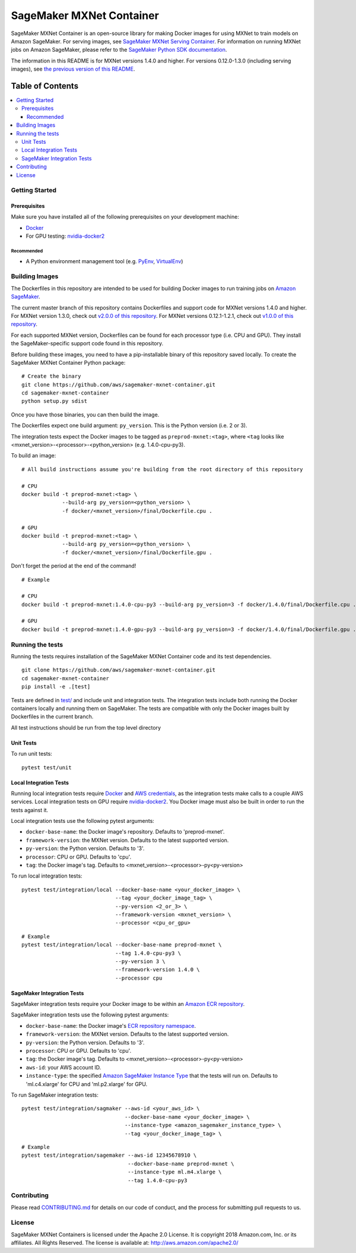 =========================
SageMaker MXNet Container
=========================

SageMaker MXNet Container is an open-source library for making Docker images for using MXNet to train models on Amazon SageMaker.
For serving images, see `SageMaker MXNet Serving Container <https://github.com/aws/sagemaker-mxnet-serving-container>`__.
For information on running MXNet jobs on Amazon SageMaker, please refer to the `SageMaker Python SDK documentation <https://github.com/aws/sagemaker-python-sdk>`__.

The information in this README is for MXNet versions 1.4.0 and higher.
For versions 0.12.0-1.3.0 (including serving images), see `the previous version of this README <https://github.com/aws/sagemaker-mxnet-container/blob/4f4492ba71ab5210bb0594449d3996f0bc3e5807/README.rst>`__.

-----------------
Table of Contents
-----------------
.. contents::
    :local:

Getting Started
---------------

Prerequisites
~~~~~~~~~~~~~

Make sure you have installed all of the following prerequisites on your development machine:

- `Docker <https://www.docker.com/>`__
- For GPU testing: `nvidia-docker2 <https://github.com/NVIDIA/nvidia-docker>`__

Recommended
^^^^^^^^^^^

-  A Python environment management tool (e.g. `PyEnv <https://github.com/pyenv/pyenv>`__,
   `VirtualEnv <https://virtualenv.pypa.io/en/stable/>`__)

Building Images
---------------

The Dockerfiles in this repository are intended to be used for building Docker images to run training jobs on `Amazon SageMaker <https://aws.amazon.com/documentation/sagemaker/>`__.

The current master branch of this repository contains Dockerfiles and support code for MXNet versions 1.4.0 and higher.
For MXNet version 1.3.0, check out `v2.0.0 of this repository <https://github.com/aws/sagemaker-mxnet-container/releases/tag/v2.0.0>`__.
For MXNet versions 0.12.1-1.2.1, check out `v1.0.0 of this repository <https://github.com/aws/sagemaker-mxnet-container/releases/tag/v1.0.0>`__.

For each supported MXNet version, Dockerfiles can be found for each processor type (i.e. CPU and GPU).
They install the SageMaker-specific support code found in this repository.

Before building these images, you need to have a pip-installable binary of this repository saved locally.
To create the SageMaker MXNet Container Python package:

::

    # Create the binary
    git clone https://github.com/aws/sagemaker-mxnet-container.git
    cd sagemaker-mxnet-container
    python setup.py sdist

Once you have those binaries, you can then build the image.

The Dockerfiles expect one build argument: ``py_version``.
This is the Python version (i.e. 2 or 3).

The integration tests expect the Docker images to be tagged as ``preprod-mxnet:<tag>``, where ``<tag`` looks like <mxnet_version>-<processor>-<python_version> (e.g. 1.4.0-cpu-py3).

To build an image:

::

    # All build instructions assume you're building from the root directory of this repository

    # CPU
    docker build -t preprod-mxnet:<tag> \
                 --build-arg py_version=<python_version> \
                 -f docker/<mxnet_version>/final/Dockerfile.cpu .

    # GPU
    docker build -t preprod-mxnet:<tag> \
                 --build-arg py_version=<python_version> \
                 -f docker/<mxnet_version>/final/Dockerfile.gpu .

Don't forget the period at the end of the command!

::

    # Example

    # CPU
    docker build -t preprod-mxnet:1.4.0-cpu-py3 --build-arg py_version=3 -f docker/1.4.0/final/Dockerfile.cpu .

    # GPU
    docker build -t preprod-mxnet:1.4.0-gpu-py3 --build-arg py_version=3 -f docker/1.4.0/final/Dockerfile.gpu .


Running the tests
-----------------

Running the tests requires installation of the SageMaker MXNet Container code and its test dependencies.

::

    git clone https://github.com/aws/sagemaker-mxnet-container.git
    cd sagemaker-mxnet-container
    pip install -e .[test]

Tests are defined in `test/ <https://github.com/aws/sagemaker-mxnet-containers/tree/master/test>`__ and include unit and integration tests.
The integration tests include both running the Docker containers locally and running them on SageMaker.
The tests are compatible with only the Docker images built by Dockerfiles in the current branch.

All test instructions should be run from the top level directory

Unit Tests
~~~~~~~~~~

To run unit tests:

::

    pytest test/unit

Local Integration Tests
~~~~~~~~~~~~~~~~~~~~~~~

Running local integration tests require `Docker <https://www.docker.com/>`__ and `AWS credentials <https://docs.aws.amazon.com/sdk-for-java/v1/developer-guide/setup-credentials.html>`__,
as the integration tests make calls to a couple AWS services.
Local integration tests on GPU require `nvidia-docker2 <https://github.com/NVIDIA/nvidia-docker>`__.
You Docker image must also be built in order to run the tests against it.

Local integration tests use the following pytest arguments:

- ``docker-base-name``: the Docker image's repository. Defaults to 'preprod-mxnet'.
- ``framework-version``: the MXNet version. Defaults to the latest supported version.
- ``py-version``: the Python version. Defaults to '3'.
- ``processor``: CPU or GPU. Defaults to 'cpu'.
- ``tag``: the Docker image's tag. Defaults to <mxnet_version>-<processor>-py<py-version>

To run local integration tests:

::

    pytest test/integration/local --docker-base-name <your_docker_image> \
                                  --tag <your_docker_image_tag> \
                                  --py-version <2_or_3> \
                                  --framework-version <mxnet_version> \
                                  --processor <cpu_or_gpu>

::

    # Example
    pytest test/integration/local --docker-base-name preprod-mxnet \
                                  --tag 1.4.0-cpu-py3 \
                                  --py-version 3 \
                                  --framework-version 1.4.0 \
                                  --processor cpu

SageMaker Integration Tests
~~~~~~~~~~~~~~~~~~~~~~~~~~~

SageMaker integration tests require your Docker image to be within an `Amazon ECR repository <https://docs.aws.amazon.com/AmazonECS/latest/developerguide/ECS_Console_Repositories.html>`__.

SageMaker integration tests use the following pytest arguments:

- ``docker-base-name``: the Docker image's `ECR repository namespace <https://docs.aws.amazon.com/AmazonECR/latest/userguide/Repositories.html>`__.
- ``framework-version``: the MXNet version. Defaults to the latest supported version.
- ``py-version``: the Python version. Defaults to '3'.
- ``processor``: CPU or GPU. Defaults to 'cpu'.
- ``tag``: the Docker image's tag. Defaults to <mxnet_version>-<processor>-py<py-version>
- ``aws-id``: your AWS account ID.
- ``instance-type``: the specified `Amazon SageMaker Instance Type <https://aws.amazon.com/sagemaker/pricing/instance-types/>`__ that the tests will run on.
  Defaults to 'ml.c4.xlarge' for CPU and 'ml.p2.xlarge' for GPU.

To run SageMaker integration tests:

::

    pytest test/integration/sagmaker --aws-id <your_aws_id> \
                                     --docker-base-name <your_docker_image> \
                                     --instance-type <amazon_sagemaker_instance_type> \
                                     --tag <your_docker_image_tag> \

::

    # Example
    pytest test/integration/sagemaker --aws-id 12345678910 \
                                      --docker-base-name preprod-mxnet \
                                      --instance-type ml.m4.xlarge \
                                      --tag 1.4.0-cpu-py3

Contributing
------------

Please read `CONTRIBUTING.md <https://github.com/aws/sagemaker-mxnet-containers/blob/master/CONTRIBUTING.md>`__
for details on our code of conduct, and the process for submitting pull requests to us.

License
-------

SageMaker MXNet Containers is licensed under the Apache 2.0 License.
It is copyright 2018 Amazon.com, Inc. or its affiliates. All Rights Reserved.
The license is available at: http://aws.amazon.com/apache2.0/
